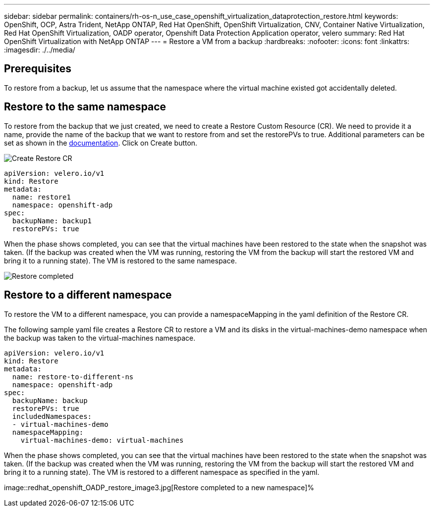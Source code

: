 ---
sidebar: sidebar
permalink: containers/rh-os-n_use_case_openshift_virtualization_dataprotection_restore.html
keywords: OpenShift, OCP, Astra Trident, NetApp ONTAP, Red Hat OpenShift, OpenShift Virtualization, CNV, Container Native Virtualization, Red Hat OpenShift Virtualization, OADP operator, Openshift Data Protection Application operator, velero
summary: Red Hat OpenShift Virtualization with NetApp ONTAP
---
= Restore a VM from a backup 
:hardbreaks:
:nofooter:
:icons: font
:linkattrs:
:imagesdir: ./../media/

== Prerequisites

To restore from a backup, let us assume that the namespace where the virtual machine existed got accidentally deleted.

== Restore to the same namespace  
To restore from the backup that we just created, we need to create a Restore Custom Resource (CR). We need to provide it a name, provide the name of the backup that we want to restore from and set the restorePVs to true. Additional parameters can be set as shown in the link:https://docs.openshift.com/container-platform/4.14/backup_and_restore/application_backup_and_restore/backing_up_and_restoring/restoring-applications.html[documentation]. Click on Create button.

image::redhat_openshift_OADP_restore_image1.jpg[Create Restore CR]

....
apiVersion: velero.io/v1
kind: Restore
metadata:
  name: restore1
  namespace: openshift-adp
spec:
  backupName: backup1
  restorePVs: true
....

When the phase shows completed, you can see that the virtual machines have been restored to the state when the snapshot was taken. (If the backup was created when the VM was running, restoring the VM from the backup will start the restored VM and bring it to a running state). The VM is restored to the same namespace.

image::redhat_openshift_OADP_restore_image2.jpg[Restore completed]

== Restore to a different namespace  

To restore the VM to a different namespace, you can provide a namespaceMapping in the yaml definition of the Restore CR.

The following sample yaml file creates a Restore CR to restore a VM and its disks in the virtual-machines-demo namespace when the backup was taken to the virtual-machines namespace.

....
apiVersion: velero.io/v1
kind: Restore
metadata:
  name: restore-to-different-ns
  namespace: openshift-adp
spec:
  backupName: backup
  restorePVs: true 
  includedNamespaces:
  - virtual-machines-demo
  namespaceMapping:
    virtual-machines-demo: virtual-machines
....

When the phase shows completed, you can see that the virtual machines have been restored to the state when the snapshot was taken. (If the backup was created when the VM was running, restoring the VM from the backup will start the restored VM and bring it to a running state). The VM is restored to a different namespace as specified in the yaml.

image::redhat_openshift_OADP_restore_image3.jpg[Restore completed to a new namespace]%